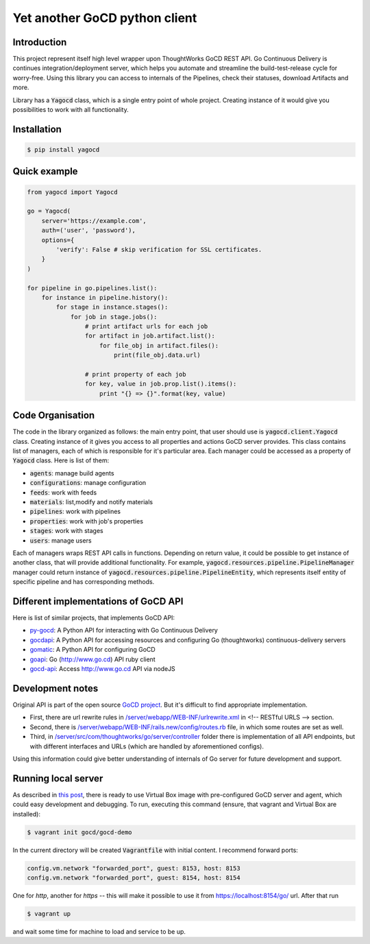 |gocd_logo| Yet another GoCD python client
==========================================

    .. image:: https://travis-ci.org/grundic/yagocd.svg?branch=master
       :target: https://travis-ci.org/grundic/yagocd

    .. image:: https://coveralls.io/repos/github/grundic/yagocd/badge.svg?branch=master
       :target: https://coveralls.io/github/grundic/yagocd?branch=master

    .. image:: https://badge.fury.io/py/yagocd.svg
       :target: https://badge.fury.io/py/yagocd

Introduction
------------
This project represent itself high level wrapper upon ThoughtWorks GoCD REST API.
Go Continuous Delivery is continues integration/deployment server, which helps you automate
and streamline the build-test-release cycle for worry-free.
Using this library you can access to internals of the Pipelines, check their statuses, download Artifacts and more.

Library has a :code:`Yagocd` class, which is a single entry point of whole project. Creating instance of it would give you
possibilities to work with all functionality.

Installation
------------
.. code-block:: bash

    $ pip install yagocd

Quick example
-------------

.. code:: python

    from yagocd import Yagocd

    go = Yagocd(
        server='https://example.com',
        auth=('user', 'password'),
        options={
            'verify': False # skip verification for SSL certificates.
        }
    )

    for pipeline in go.pipelines.list():
        for instance in pipeline.history():
            for stage in instance.stages():
                for job in stage.jobs():
                    # print artifact urls for each job
                    for artifact in job.artifact.list():
                        for file_obj in artifact.files():
                            print(file_obj.data.url)

                    # print property of each job
                    for key, value in job.prop.list().items():
                        print "{} => {}".format(key, value)



Code Organisation
-----------------
The code in the library organized as follows: the main entry point, that user should use is :code:`yagocd.client.Yagocd`
class. Creating instance of it gives you access to all properties and actions GoCD server provides.
This class contains list of managers, each of which is responsible for it's particular area. Each manager could be
accessed as a property of :code:`Yagocd` class. Here is list of them:

- :code:`agents`: manage build agents
- :code:`configurations`: manage configuration
- :code:`feeds`: work with feeds
- :code:`materials`: list,modify and notify materials
- :code:`pipelines`: work with pipelines
- :code:`properties`: work with job's properties
- :code:`stages`: work with stages
- :code:`users`: manage users

Each of managers wraps REST API calls in functions. Depending on return value, it could be possible to get instance of
another class, that will provide additional functionality.
For example, :code:`yagocd.resources.pipeline.PipelineManager` manager could return instance of
:code:`yagocd.resources.pipeline.PipelineEntity`, which represents itself entity of specific pipeline and has
corresponding methods.

Different implementations of GoCD API
-------------------------------------
Here is list of similar projects, that implements GoCD API:

- `py-gocd <https://github.com/gaqzi/py-gocd/>`_: A Python API for interacting with Go Continuous Delivery
- `gocdapi <https://github.com/joaogbcravo/gocdapi>`_: A Python API for accessing resources and configuring Go (thoughtworks) continuous-delivery servers
- `gomatic <https://github.com/SpringerSBM/gomatic>`_: A Python API for configuring GoCD
- `goapi <https://github.com/ThoughtWorksStudios/goapi>`_: Go (http://www.go.cd) API ruby client
- `gocd-api <https://github.com/birgitta410/gocd-api>`_: Access http://www.go.cd API via nodeJS

Development notes
-----------------

Original API is part of the open source `GoCD project <https://github.com/gocd/gocd>`_.
But it's difficult to find appropriate implementation.

- First, there are url rewrite rules in `/server/webapp/WEB-INF/urlrewrite.xml <https://github.com/gocd/gocd/blob/master/server/webapp/WEB-INF/urlrewrite.xml>`_ in <!-- RESTful URLS --> section.
- Second, there is `/server/webapp/WEB-INF/rails.new/config/routes.rb <https://github.com/gocd/gocd/blob/master/server/webapp/WEB-INF/rails.new/config/routes.rb>`_ file, in which some routes are set as well.
- Third, in `/server/src/com/thoughtworks/go/server/controller <https://github.com/gocd/gocd/tree/master/server/src/com/thoughtworks/go/server/controller>`_ folder there is implementation of all API endpoints, but with different interfaces and URLs (which are handled by aforementioned configs).

Using this information could give better understanding of internals of Go server for future development and support.

Running local server
--------------------

As described in `this post <https://www.go.cd/2015/08/05/Go-Sample-Virtualbox.html>`_, there is ready to use
Virtual Box image with pre-configured GoCD server and agent, which could easy development and debugging.
To run, executing this command (ensure, that vagrant and Virtual Box are installed):

.. code-block:: bash

    $ vagrant init gocd/gocd-demo

In the current directory will be created :code:`Vagrantfile` with initial content. I recommend forward ports:

.. code-block :: ruby

    config.vm.network "forwarded_port", guest: 8153, host: 8153
    config.vm.network "forwarded_port", guest: 8154, host: 8154

One for `http`, another for `https` -- this will make it possible to use it from https://localhost:8154/go/ url.
After that run

.. code-block:: bash

    $ vagrant up

and wait some time for machine to load and service to be up.

.. |gocd_logo| image:: https://raw.githubusercontent.com/grundic/yagocd/master/img/gocd_logo.png
